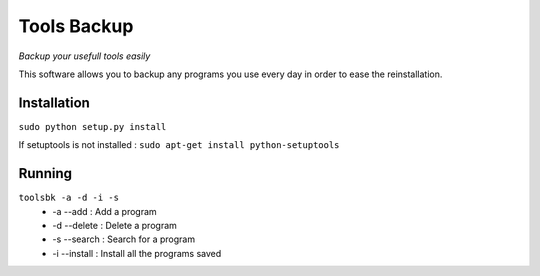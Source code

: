 ------------ 
Tools Backup 
------------ 
*Backup your usefull tools easily* 

This software allows you to backup any programs you use every day in 
order to ease the reinstallation. 

Installation 
============ 
``sudo python setup.py install`` 

If setuptools is not installed :
``sudo apt-get install python-setuptools``

Running 
========= 
``toolsbk -a -d -i -s`` 
   * -a --add : Add a program 
   * -d --delete : Delete a program 
   * -s --search : Search for a program 
   * -i --install : Install all the programs saved 

